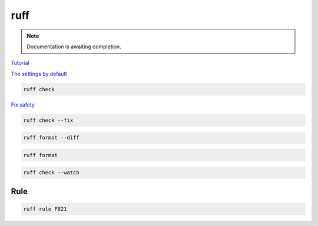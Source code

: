 ====
ruff
====

.. note::

   Documentation is awaiting completion.

`Tutorial <https://docs.astral.sh/ruff/tutorial/#tutorial>`_

`The settings by default <https://docs.astral.sh/ruff/configuration/>`_

.. code-block:: console

   ruff check

`Fix safety <https://docs.astral.sh/ruff/linter/#fix-safety>`_

.. code-block:: console

   ruff check --fix

.. code-block:: console

   ruff format --diff

.. code-block:: console

   ruff format

.. code-block:: console

   ruff check --watch

Rule
""""

.. code-block:: console

   ruff rule F821

